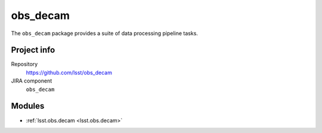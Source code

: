 .. _obs_decam-package:

.. Title is the EUPS package name

##########
obs_decam
##########

.. Sentence/short paragraph describing what the package is for.

The ``obs_decam`` package provides a suite of data processing pipeline tasks.

Project info
============

Repository
   https://github.com/lsst/obs_decam

JIRA component
   ``obs_decam``

Modules
=======

.. Link to Python module landing pages (same as in manifest.yaml)

- :ref:`lsst.obs.decam <lsst.obs.decam>`